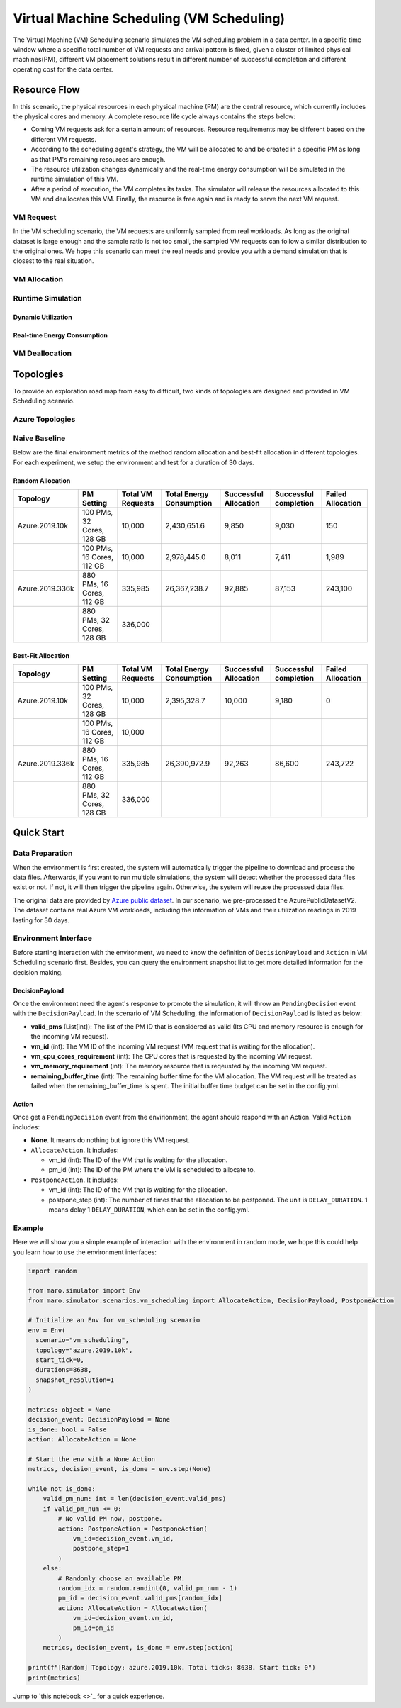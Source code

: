 Virtual Machine Scheduling (VM Scheduling)
===========================================

The Virtual Machine (VM) Scheduling scenario simulates the VM scheduling problem
in a data center. In a specific time window where a specific total number of VM
requests and arrival pattern is fixed, given a cluster of limited physical
machines(PM), different VM placement solutions result in different number of
successful completion and different operating cost for the data center.


Resource Flow
--------------

In this scenario, the physical resources in each physical machine (PM) are the
central resource, which currently includes the physical cores and memory. A complete
resource life cycle always contains the steps below:

- Coming VM requests ask for a certain amount of resources. Resource requirements may be 
  different based on the different VM requests.
- According to the scheduling agent's strategy, the VM will be allocated to and be created
  in a specific PM as long as that PM's remaining resources are enough.
- The resource utilization changes dynamically and the real-time energy consumption
  will be simulated in the runtime simulation of this VM.
- After a period of execution, the VM completes its tasks. The simulator will release the resources
  allocated to this VM and deallocates this VM. Finally, the resource is free again and is ready to 
  serve the next VM request.

VM Request
^^^^^^^^^^^

In the VM scheduling scenario, the VM requests are uniformly sampled from real
workloads. As long as the original dataset is large enough and the sample ratio
is not too small, the sampled VM requests can follow a similar distribution to the
original ones. We hope this scenario can meet the real needs and provide
you with a demand simulation that is closest to the real situation.

VM Allocation
^^^^^^^^^^^^^^

Runtime Simulation
^^^^^^^^^^^^^^^^^^^

Dynamic Utilization
~~~~~~~~~~~~~~~~~~~~

Real-time Energy Consumption
~~~~~~~~~~~~~~~~~~~~~~~~~~~~~

VM Deallocation
^^^^^^^^^^^^^^^^


Topologies
-----------

To provide an exploration road map from easy to difficult, two kinds of topologies are designed and 
provided in VM Scheduling scenario. 

Azure Topologies
^^^^^^^^^^^^^^^^^

Naive Baseline
^^^^^^^^^^^^^^^

Below are the final environment metrics of the method random allocation and best-fit allocation in 
different topologies. For each experiment, we setup the environment and test for a duration of 30 days.


Random Allocation
~~~~~~~~~~~~~~~~~~~~

.. list-table::
   :header-rows: 1

   * - Topology
     - PM Setting
     - Total VM Requests
     - Total Energy Consumption
     - Successful Allocation
     - Successful completion
     - Failed Allocation
   * - Azure.2019.10k 
     - 100 PMs, 32 Cores, 128 GB
     - 10,000
     - 2,430,651.6
     - 9,850
     - 9,030
     - 150
   * - 
     - 100 PMs, 16 Cores, 112 GB
     - 10,000
     - 2,978,445.0
     - 8,011
     - 7,411
     - 1,989
   * - Azure.2019.336k 
     - 880 PMs, 16 Cores, 112 GB
     - 335,985
     - 26,367,238.7
     - 92,885
     - 87,153
     - 243,100
   * - 
     - 880 PMs, 32 Cores, 128 GB
     - 336,000
     - 
     - 
     - 
     - 

Best-Fit Allocation
~~~~~~~~~~~~~~~~~~~~

.. list-table::
   :header-rows: 1

   * - Topology
     - PM Setting
     - Total VM Requests
     - Total Energy Consumption
     - Successful Allocation
     - Successful completion
     - Failed Allocation
   * - Azure.2019.10k 
     - 100 PMs, 32 Cores, 128 GB
     - 10,000
     - 2,395,328.7
     - 10,000
     - 9,180
     - 0
   * - 
     - 100 PMs, 16 Cores, 112 GB
     - 10,000
     - 
     - 
     - 
     - 
   * - Azure.2019.336k 
     - 880 PMs, 16 Cores, 112 GB
     - 335,985
     - 26,390,972.9
     - 92,263
     - 86,600
     - 243,722
   * - 
     - 880 PMs, 32 Cores, 128 GB
     - 336,000
     - 
     - 
     - 
     - 


Quick Start
------------

Data Preparation
^^^^^^^^^^^^^^^^^

When the environment is first created, the system will automatically trigger the pipeline to download 
and process the data files. Afterwards, if you want to run multiple simulations, the system will detect
whether the processed data files exist or not. If not, it will then trigger the pipeline again. Otherwise,
the system will reuse the processed data files. 

The original data are provided by `Azure public dataset 
<https://github.com/Azure/AzurePublicDataset>`_. In our scenario, we pre-processed the AzurePublicDatasetV2. 
The dataset contains real Azure VM workloads, including the information of VMs and their utilization readings 
in 2019 lasting for 30 days.

Environment Interface
^^^^^^^^^^^^^^^^^^^^^^

Before starting interaction with the environment, we need to know the definition of ``DecisionPayload`` and 
``Action`` in VM Scheduling scenario first. Besides, you can query the environment snapshot list to get more 
detailed information for the decision making.

DecisionPayload
~~~~~~~~~~~~~~

Once the environment need the agent's response to promote the simulation, it will throw an ``PendingDecision``
event with the ``DecisionPayload``. In the scenario of VM Scheduling, the information of ``DecisionPayload`` is 
listed as below:

* **valid_pms** (List[int]): The list of the PM ID that is considered as valid (Its CPU and memory resource is enough for the incoming VM request).
* **vm_id** (int): The VM ID of the incoming VM request (VM request that is waiting for the allocation).
* **vm_cpu_cores_requirement** (int): The CPU cores that is requested by the incoming VM request.
* **vm_memory_requirement** (int): The memory resource that is reqeusted by the incoming VM request.
* **remaining_buffer_time** (int): The remaining buffer time for the VM allocation. The VM request will be treated as failed when the remaining_buffer_time is spent. The initial buffer time budget can be set in the config.yml.

Action
~~~~~~~

Once get a ``PendingDecision`` event from the envirionment, the agent should respond with an Action. Valid 
``Action`` includes:

* **None**. It means do nothing but ignore this VM request.
* ``AllocateAction``. It includes:

  * vm_id (int): The ID of the VM that is waiting for the allocation.
  * pm_id (int): The ID of the PM where the VM is scheduled to allocate to.
* ``PostponeAction``. It includes:

  * vm_id (int): The ID of the VM that is waiting for the allocation.
  * postpone_step (int): The number of times that the allocation to be postponed. The unit 
    is ``DELAY_DURATION``. 1 means delay 1 ``DELAY_DURATION``, which can be set in the config.yml.

Example
^^^^^^^^

Here we will show you a simple example of interaction with the environment in random mode, we 
hope this could help you learn how to use the environment interfaces:

.. code-block:: python

  import random

  from maro.simulator import Env
  from maro.simulator.scenarios.vm_scheduling import AllocateAction, DecisionPayload, PostponeAction

  # Initialize an Env for vm_scheduling scenario
  env = Env(
    scenario="vm_scheduling",
    topology="azure.2019.10k",
    start_tick=0,
    durations=8638,
    snapshot_resolution=1
  )

  metrics: object = None
  decision_event: DecisionPayload = None
  is_done: bool = False
  action: AllocateAction = None
      
  # Start the env with a None Action
  metrics, decision_event, is_done = env.step(None)

  while not is_done:
      valid_pm_num: int = len(decision_event.valid_pms)
      if valid_pm_num <= 0:
          # No valid PM now, postpone.
          action: PostponeAction = PostponeAction(
              vm_id=decision_event.vm_id,
              postpone_step=1
          )
      else:
          # Randomly choose an available PM.
          random_idx = random.randint(0, valid_pm_num - 1)
          pm_id = decision_event.valid_pms[random_idx]
          action: AllocateAction = AllocateAction(
              vm_id=decision_event.vm_id,
              pm_id=pm_id
          )
      metrics, decision_event, is_done = env.step(action)

  print(f"[Random] Topology: azure.2019.10k. Total ticks: 8638. Start tick: 0")
  print(metrics)

Jump to `this notebook <>`_ for a quick experience.
